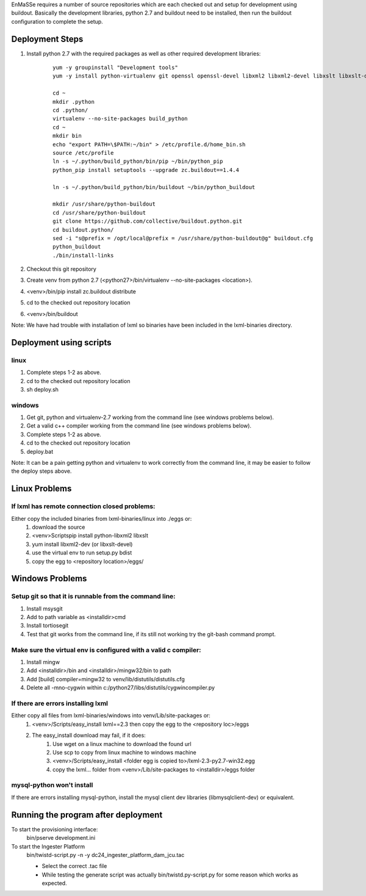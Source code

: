 EnMaSSe requires a number of source repositories which are each checked out and setup for development using buildout.  Basically the development libraries, python 2.7 and buildout need to be installed, then run the buildout configuration to complete the setup.

Deployment Steps
================

#. Install python 2.7 with the required packages as well as other required development libraries:
	
	::

		yum -y groupinstall "Development tools"
		yum -y install python-virtualenv git openssl openssl-devel libxml2 libxml2-devel libxslt libxslt-devel bzip2-devel libzip-devel libzip sqlite-devel python-devel mysql-devel mysql-client
		
		cd ~
		mkdir .python
		cd .python/
		virtualenv --no-site-packages build_python
		cd ~
		mkdir bin
		echo "export PATH=\$PATH:~/bin" > /etc/profile.d/home_bin.sh
		source /etc/profile
		ln -s ~/.python/build_python/bin/pip ~/bin/python_pip
		python_pip install setuptools --upgrade zc.buildout==1.4.4
		
		ln -s ~/.python/build_python/bin/buildout ~/bin/python_buildout
			
		mkdir /usr/share/python-buildout 
		cd /usr/share/python-buildout 
		git clone https://github.com/collective/buildout.python.git
		cd buildout.python/
		sed -i "s@prefix = /opt/local@prefix = /usr/share/python-buildout@g" buildout.cfg
		python_buildout
		./bin/install-links

#. Checkout this git repository
#. Create venv from python 2.7 (<python27>/bin/virtualenv --no-site-packages <location>).
#. <venv>/bin/pip install zc.buildout distribute
#. cd to the checked out repository location
#. <venv>/bin/buildout

Note:  We have had trouble with installation of lxml so binaries have been included in the lxml-binaries directory.

Deployment using scripts
========================

linux
-----

#. Complete steps 1-2 as above.
#. cd to the checked out repository location
#. sh deploy.sh

windows
-------

#. Get git, python and virtualenv-2.7 working from the command line (see windows problems below).
#. Get a valid c++ compiler working from the command line (see windows problems below).
#. Complete steps 1-2 as above.
#. cd to the checked out repository location
#. deploy.bat

Note: It can be a pain getting python and virtualenv to work correctly from the command line, it may be easier to follow the deploy steps above.

Linux Problems
==============

If lxml has remote connection closed problems:
----------------------------------------------

Either copy the included binaries from lxml-binaries/linux into ./eggs or:
	#. download the source
	#. <venv>\Scripts\pip install python-libxml2 libxslt 
	#. yum install libxml2-dev (or libxslt-devel)
	#. use the virtual env to run setup.py bdist
	#. copy the egg to <repository location>/eggs/

Windows Problems
================

Setup git so that it is runnable from the command line:
-------------------------------------------------------

#. Install msysgit 
#. Add to path variable as <installdir>\cmd
#. Install tortiosegit 
#. Test that git works from the command line, if its still not working try the git-bash command prompt.

Make sure the virtual env is configured with a valid c compiler:
----------------------------------------------------------------

#. Install mingw
#. Add <installdir>/bin and <installdir>/mingw32/bin to path
#. Add [build] compiler=mingw32 to venv/lib/distutils/distutils.cfg
#. Delete all -mno-cygwin within c:/python27/libs/distutils/cygwincompiler.py
		
If there are errors installing lxml
------------------------------------

Either copy all files from lxml-binaries/windows into venv/Lib/site-packages or:
	#. <venv>/Scripts/easy_install lxml==2.3 then copy the egg to the <repository loc>/eggs
	#. The easy_install download may fail, if it does:    
	    #. Use wget on a linux machine to download the found url
	    #. Use scp to copy from linux machine to windows machine
	    #. <venv>/Scripts/easy_install <folder egg is copied to>/lxml-2.3-py2.7-win32.egg
	    #. copy the lxml... folder from <venv>/Lib/site-packages to <installdir>/eggs folder

mysql-python won't install
--------------------------

If there are errors installing mysql-python, install the mysql client dev libraries (libmysqlclient-dev) or equivalent.

Running the program after deployment
====================================

To start the provisioning interface:
	bin/pserve development.ini
	
To start the Ingester Platform
	bin/twistd-script.py -n -y dc24_ingester_platform_dam_jcu.tac 
	
	- Select the correct .tac file 
	- While testing the generate script was actually bin/twistd.py-script.py for some reason which works as expected.

